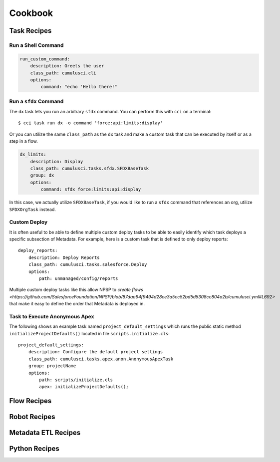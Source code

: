 Cookbook
========

Task Recipes
------------

Run a Shell Command
******************************

.. code-block:: yaml

    run_custom_command:
        description: Greets the user
        class_path: cumulusci.cli
        options: 
            command: "echo 'Hello there!"

        

Run a ``sfdx`` Command
****************************
The ``dx`` task lets you run an arbitrary ``sfdx`` command.
You can perform this with ``cci`` on a terminal::

    $ cci task run dx -o command 'force:api:limits:display'

Or you can utilize the same ``class_path`` as the ``dx`` task and make a custom task that can be executed by itself or as a step in a flow.

.. code-block:: yaml

    dx_limits:
        description: Display
        class_path: cumulusci.tasks.sfdx.SFDXBaseTask
        group: dx 
        options: 
            command: sfdx force:limits:api:display

In this case, we actually utilize ``SFDXBaseTask``, if you would like to run a ``sfdx`` command that references an org, utilize ``SFDXOrgTask`` instead.



Custom Deploy
************************
It is often useful to be able to define multiple custom deploy tasks to be able to easily identify which task deploys a specific subsection of Metadata.
For example,  here is a custom task that is defined to only deploy reports::

    deploy_reports:
        description: Deploy Reports 
        class_path: cumulusci.tasks.salesforce.Deploy
        options:
            path: unmanaged/config/reports    

Multiple custom deploy tasks like this allow NPSP to `create flows <https://github.com/SalesforceFoundation/NPSP/blob/87daa94f9494d28ce3a5cc52bd5d5308cc804a2b/cumulusci.yml#L692>` that make it easy to define the order that Metadata is deployed in.
            


Task to Execute Anonymous Apex
*********************************
The following shows an example task named ``project_default_settings`` which runs the public static method ``initializeProjectDefaults()`` located in file ``scripts.initialize.cls``::

    project_default_settings:
        description: Configure the default project settings
        class_path: cumulusci.tasks.apex.anon.AnonymousApexTask
        group: projectName
        options:
            path: scripts/initialize.cls
            apex: initializeProjectDefaults();


Flow Recipes
------------

Robot Recipes
-------------

Metadata ETL Recipes
--------------------

Python Recipes
--------------
